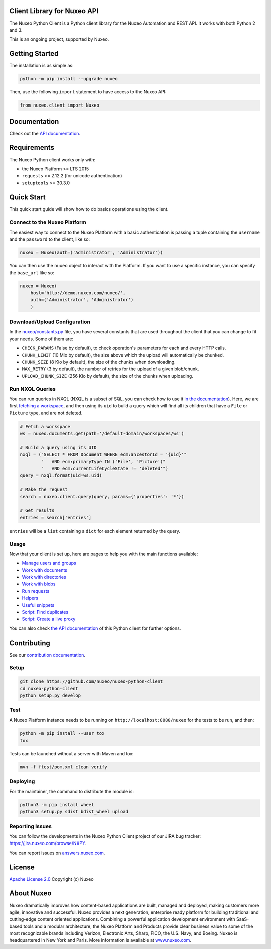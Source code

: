 Client Library for Nuxeo API
----------------------------

|Build Status| |Coverage| |Lines of code|

The Nuxeo Python Client is a Python client library for the Nuxeo
Automation and REST API. It works with both Python 2 and 3.

This is an ongoing project, supported by Nuxeo.

Getting Started
---------------

The installation is as simple as:

.. code:: shell

    python -m pip install --upgrade nuxeo

Then, use the following ``import`` statement to have access to the Nuxeo
API:

.. code:: python

    from nuxeo.client import Nuxeo

Documentation
-------------

Check out the `API documentation <https://nuxeo.github.io/nuxeo-python-client/latest/>`__.

Requirements
------------

The Nuxeo Python client works only with:

-  the Nuxeo Platform >= LTS 2015
-  ``requests`` >= 2.12.2 (for unicode authentication)
-  ``setuptools`` >= 30.3.0

Quick Start
-----------

This quick start guide will show how to do basics operations using the
client.

Connect to the Nuxeo Platform
~~~~~~~~~~~~~~~~~~~~~~~~~~~~~

The easiest way to connect to the Nuxeo Platform with a basic authentication
is passing a tuple containing the ``username`` and the ``password`` to the
client, like so:

.. code:: python

    nuxeo = Nuxeo(auth=('Administrator', 'Administrator'))


You can then use the ``nuxeo`` object to interact with the Platform. If you want
to use a specific instance, you can specify the ``base_url`` like so:

.. code:: python

    nuxeo = Nuxeo(
        host='http://demo.nuxeo.com/nuxeo/',
        auth=('Administrator', 'Administrator')
        )

Download/Upload Configuration
~~~~~~~~~~~~~~~~~~~~~~~~~~~~~

In the `nuxeo/constants.py <nuxeo/constants.py>`__ file, you have several constants that are
used throughout the client that you can change to fit your needs. Some of them are:

-  ``CHECK_PARAMS`` (False by default), to check operation's parameters for each and every HTTP calls.
-  ``CHUNK_LIMIT`` (10 Mio by default), the size above which the upload will automatically be chunked.
-  ``CHUNK_SIZE`` (8 Kio by default), the size of the chunks when downloading.
-  ``MAX_RETRY`` (3 by default), the number of retries for the upload of a given blob/chunk.
-  ``UPLOAD_CHUNK_SIZE`` (256 Kio by default), the size of the chunks when uploading.


Run NXQL Queries
~~~~~~~~~~~~~~~~

You can run queries in NXQL (NXQL is a subset of SQL,
you can check how to use it `in the documentation <https://doc.nuxeo.com/nxdoc/nxql/>`__).
Here, we are first `fetching a workspace <documents.rst>`__, and then using its
``uid`` to build a query which will find all its children that have a ``File``
or ``Picture`` type, and are not deleted.

.. code:: python

    # Fetch a workspace
    ws = nuxeo.documents.get(path='/default-domain/workspaces/ws')

    # Build a query using its UID
    nxql = ("SELECT * FROM Document WHERE ecm:ancestorId = '{uid}'"
            "   AND ecm:primaryType IN ('File', 'Picture')"
            "   AND ecm:currentLifeCycleState != 'deleted'")
    query = nxql.format(uid=ws.uid)

    # Make the request
    search = nuxeo.client.query(query, params={'properties': '*'})

    # Get results
    entries = search['entries']

``entries`` will be a ``list`` containing a ``dict`` for each
element returned by the query.

Usage
~~~~~

Now that your client is set up, here are pages to help you with the
main functions available:

-  `Manage users and groups <examples/users_and_groups.rst>`__
-  `Work with documents <examples/documents.rst>`__
-  `Work with directories <examples/directories.rst>`__
-  `Work with blobs <examples/blobs.rst>`__
-  `Run requests <examples/requests.rst>`__
-  `Helpers <examples/helpers.rst>`__
-  `Useful snippets <examples/snippets.rst>`__
-  `Script: Find duplicates <examples/find_duplicates.py>`__
-  `Script: Create a live proxy <examples/create_proxy.py>`__

You can also check `the  API documentation <http://nuxeo.github.io/nuxeo-python-client/latest/>`__
of this Python client for further options.

Contributing
------------

See our `contribution documentation <https://doc.nuxeo.com/x/VIZH>`__.

Setup
~~~~~

.. code:: shell

    git clone https://github.com/nuxeo/nuxeo-python-client
    cd nuxeo-python-client
    python setup.py develop

Test
~~~~

A Nuxeo Platform instance needs to be running on
``http://localhost:8080/nuxeo`` for the tests to be run, and then:

.. code:: shell

    python -m pip install --user tox
    tox

Tests can be launched without a server with Maven and tox:

.. code:: shell

    mvn -f ftest/pom.xml clean verify

Deploying
~~~~~~~~~

For the maintainer, the command to distribute the module is:

.. code:: shell

    python3 -m pip install wheel
    python3 setup.py sdist bdist_wheel upload

Reporting Issues
~~~~~~~~~~~~~~~~

You can follow the developments in the Nuxeo Python Client project of
our JIRA bug tracker: https://jira.nuxeo.com/browse/NXPY.

You can report issues on
`answers.nuxeo.com <http://answers.nuxeo.com>`__.

License
-------

`Apache License 2.0 <https://www.apache.org/licenses/LICENSE-2.0.txt>`__
Copyright (c) Nuxeo

About Nuxeo
-----------

Nuxeo dramatically improves how content-based applications are built,
managed and deployed, making customers more agile, innovative and
successful. Nuxeo provides a next generation, enterprise ready platform
for building traditional and cutting-edge content oriented applications.
Combining a powerful application development environment with SaaS-based
tools and a modular architecture, the Nuxeo Platform and Products
provide clear business value to some of the most recognizable brands
including Verizon, Electronic Arts, Sharp, FICO, the U.S. Navy, and
Boeing. Nuxeo is headquartered in New York and Paris. More information
is available at `www.nuxeo.com <http://www.nuxeo.com/>`__.

.. |Build Status| image:: https://qa.nuxeo.org/jenkins/buildStatus/icon?job=Client/nuxeo-python-client-master&style=flat
   :target: https://qa.nuxeo.org/jenkins/job/Client/job/nuxeo-python-client-master/

.. |Coverage| image:: https://sonarcloud.io/api/project_badges/measure?project=org.nuxeo:nuxeo-python-client&metric=coverage
   :target: https://sonarcloud.io/dashboard?id=org.nuxeo%3Anuxeo-python-client

.. |Lines of code| image:: https://sonarcloud.io/api/project_badges/measure?project=org.nuxeo:nuxeo-python-client&metric=ncloc
   :target: https://sonarcloud.io/dashboard?id=org.nuxeo%3Anuxeo-python-client
